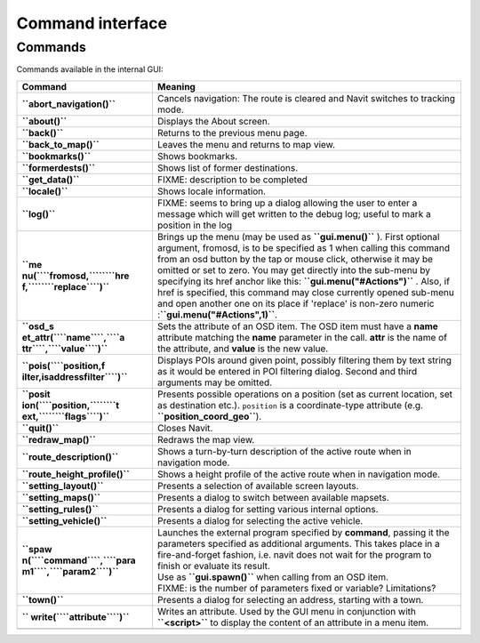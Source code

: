 .. _command_interface:

Command interface
=================

Commands
--------

Commands available in the internal GUI:

+----------------------------------+----------------------------------+
| Command                          | Meaning                          |
+==================================+==================================+
| **``abort_navigation()``**       | Cancels navigation: The route is |
|                                  | cleared and Navit switches to    |
|                                  | tracking mode.                   |
+----------------------------------+----------------------------------+
| **``about()``**                  | Displays the About screen.       |
+----------------------------------+----------------------------------+
| **``back()``**                   | Returns to the previous menu     |
|                                  | page.                            |
+----------------------------------+----------------------------------+
| **``back_to_map()``**            | Leaves the menu and returns to   |
|                                  | map view.                        |
+----------------------------------+----------------------------------+
| **``bookmarks()``**              | Shows bookmarks.                 |
+----------------------------------+----------------------------------+
| **``formerdests()``**            | Shows list of former             |
|                                  | destinations.                    |
+----------------------------------+----------------------------------+
| **``get_data()``**               | FIXME: description to be         |
|                                  | completed                        |
+----------------------------------+----------------------------------+
| **``locale()``**                 | Shows locale information.        |
+----------------------------------+----------------------------------+
| **``log()``**                    | FIXME: seems to bring up a       |
|                                  | dialog allowing the user to      |
|                                  | enter a message which will get   |
|                                  | written to the debug log; useful |
|                                  | to mark a position in the log    |
+----------------------------------+----------------------------------+
| **``me                           | Brings up the menu (may be used  |
| nu(``\ ``fromosd,``\ ````\ ``hre | as **``gui.menu()``** ). First   |
| f,``\ ````\ ``replace``\ ``)``** | optional argument, fromosd, is   |
|                                  | to be specified as 1 when        |
|                                  | calling this command from an osd |
|                                  | button by the tap or mouse       |
|                                  | click, otherwise it may be       |
|                                  | omitted or set to zero. You may  |
|                                  | get directly into the sub-menu   |
|                                  | by specifying its href anchor    |
|                                  | like this:                       |
|                                  | **``gui.menu("#Actions")``** .   |
|                                  | Also, if href is specified, this |
|                                  | command may close currently      |
|                                  | opened sub-menu and open another |
|                                  | one on its place if 'replace' is |
|                                  | non-zero                         |
|                                  | numeric                          |
|                                  | :**``gui.menu("#Actions",1)``**. |
+----------------------------------+----------------------------------+
| **``osd_s                        | Sets the attribute of an OSD     |
| et_attr(``\ ``name``\ ``,``\ ``a | item. The OSD item must have a   |
| ttr``\ ``,``\ ``value``\ ``)``** | **name** attribute matching the  |
|                                  | **name** parameter in the call.  |
|                                  | **attr** is the name of the      |
|                                  | attribute, and **value** is the  |
|                                  | new value.                       |
+----------------------------------+----------------------------------+
| **``pois(``\ ``position,f        | Displays POIs around given       |
| ilter,isaddressfilter``\ ``)``** | point, possibly filtering them   |
|                                  | by text string as it would be    |
|                                  | entered in POI filtering dialog. |
|                                  | Second and third arguments may   |
|                                  | be omitted.                      |
+----------------------------------+----------------------------------+
| **``posit                        | Presents possible operations on  |
| ion(``\ ``position,``\ ````\ ``t | a position (set as current       |
| ext,``\ ````\ ``flags``\ ``)``** | location, set as destination     |
|                                  | etc.). ``position`` is a         |
|                                  | coordinate-type attribute (e.g.  |
|                                  | **``position_coord_geo``**).     |
+----------------------------------+----------------------------------+
| **``quit()``**                   | Closes Navit.                    |
+----------------------------------+----------------------------------+
| **``redraw_map()``**             | Redraws the map view.            |
+----------------------------------+----------------------------------+
| **``route_description()``**      | Shows a turn-by-turn description |
|                                  | of the active route when in      |
|                                  | navigation mode.                 |
+----------------------------------+----------------------------------+
| **``route_height_profile()``**   | Shows a height profile of the    |
|                                  | active route when in navigation  |
|                                  | mode.                            |
+----------------------------------+----------------------------------+
| **``setting_layout()``**         | Presents a selection of          |
|                                  | available screen layouts.        |
+----------------------------------+----------------------------------+
| **``setting_maps()``**           | Presents a dialog to switch      |
|                                  | between available mapsets.       |
+----------------------------------+----------------------------------+
| **``setting_rules()``**          | Presents a dialog for setting    |
|                                  | various internal options.        |
+----------------------------------+----------------------------------+
| **``setting_vehicle()``**        | Presents a dialog for selecting  |
|                                  | the active vehicle.              |
+----------------------------------+----------------------------------+
| **``spaw                         | | Launches the external program  |
| n(``\ ``command``\ ``,``\ ``para |   specified by **command**,      |
| m1``\ ``,``\ ``param2``\ ``)``** |   passing it the parameters      |
|                                  |   specified as additional        |
|                                  |   arguments. This takes place in |
|                                  |   a fire-and-forget fashion,     |
|                                  |   i.e. navit does not wait for   |
|                                  |   the program to finish or       |
|                                  |   evaluate its result.           |
|                                  | | Use as **``gui.spawn()``**     |
|                                  |   when calling from an OSD item. |
|                                  | | FIXME: is the number of        |
|                                  |   parameters fixed or variable?  |
|                                  |   Limitations?                   |
+----------------------------------+----------------------------------+
| **``town()``**                   | Presents a dialog for selecting  |
|                                  | an address, starting with a      |
|                                  | town.                            |
+----------------------------------+----------------------------------+
| **``                             | Writes an attribute. Used by the |
| write(``\ ``attribute``\ ``)``** | GUI menu in conjunction with     |
|                                  | **``<script>``** to display the  |
|                                  | content of an attribute in a     |
|                                  | menu item.                       |
+----------------------------------+----------------------------------+
|                                  |                                  |
+----------------------------------+----------------------------------+
